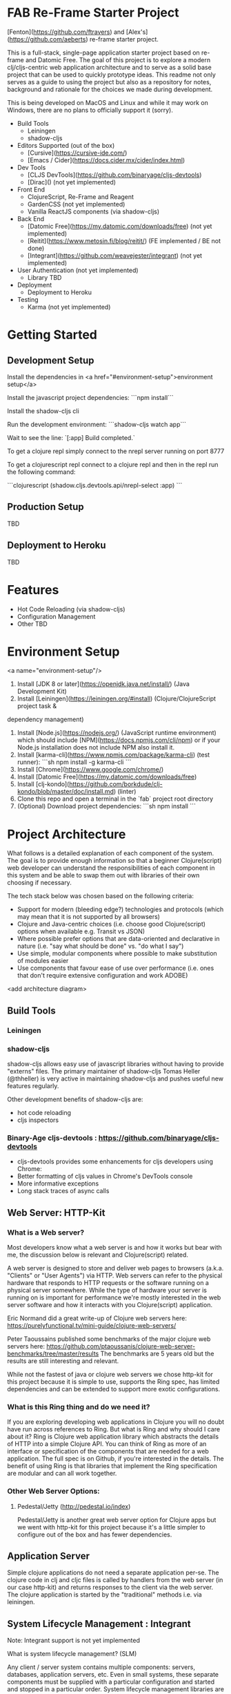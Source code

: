 * FAB Re-Frame Starter Project 

[Fenton](https://github.com/ftravers) and [Alex's](https://github.com/aeberts) re-frame starter project.

This is a full-stack, single-page application starter project based on re-frame and Datomic Free. 
The goal of this project is to explore a modern clj/cljs-centric web application architecture and to serve as a solid base project that can be used to quickly prototype ideas. This readme not only serves as a guide to using the project but also as a repository for notes, background and rationale for the choices we made during development.  

This is being developed on MacOS and Linux and while it may work on Windows, there are no plans to officially support it (sorry).   

- Build Tools
 - Leiningen
 - shadow-cljs

- Editors Supported (out of the box)
 - [Cursive](https://cursive-ide.com/)
 - [Emacs / Cider](https://docs.cider.mx/cider/index.html)

- Dev Tools
 - [CLJS DevTools](https://github.com/binaryage/cljs-devtools)
 - [Dirac]() (not yet implemented)

- Front End
 - ClojureScript, Re-Frame and Reagent
 - GardenCSS (not yet implemented)
 - Vanilla ReactJS components (via shadow-cljs)
    
- Back End
 - [Datomic Free](https://my.datomic.com/downloads/free) (not yet implemented)
 - [Reitit](https://www.metosin.fi/blog/reitit/) (FE implemented / BE not done)
 - [Integrant](https://github.com/weavejester/integrant) (not yet implemented)

- User Authentication (not yet implemented)
  - Library TBD

- Deployment
 - Deployment to Heroku

- Testing
 - Karma (not yet implemented)

* Getting Started

** Development Setup

Install the dependencies in <a href="#environment-setup">environment setup</a> 

Install the javascript project dependencies:
```npm install```

Install the shadow-cljs cli

Run the development environment:
```shadow-cljs watch app```

Wait to see the line:
`[:app] Build completed.`

To get a clojure repl simply connect to the nrepl server running on port 8777

To get a clojurescript repl connect to a clojure repl and then in the repl run the following command:

```clojurescript
(shadow.cljs.devtools.api/nrepl-select :app)
```  

** Production Setup

TBD

** Deployment to Heroku

TBD

* Features

- Hot Code Reloading (via shadow-cljs)
- Configuration Management
- Other TBD

* Environment Setup
<a name="environment-setup"/>

1. Install [JDK 8 or later](https://openjdk.java.net/install/) (Java Development Kit)
2. Install [Leiningen](https://leiningen.org/#install) (Clojure/ClojureScript project task &
dependency management)
3. Install [Node.js](https://nodejs.org/) (JavaScript runtime environment) which should include
   [NPM](https://docs.npmjs.com/cli/npm) or if your Node.js installation does not include NPM also install it.
4. Install [karma-cli](https://www.npmjs.com/package/karma-cli) (test runner):
    ```sh
    npm install -g karma-cli
    ```
5. Install [Chrome](https://www.google.com/chrome/)
6. Install [Datomic Free](https://my.datomic.com/downloads/free)
7. Install [clj-kondo](https://github.com/borkdude/clj-kondo/blob/master/doc/install.md) (linter)
8. Clone this repo and open a terminal in the `fab` project root directory
9. (Optional) Download project dependencies:
    ```sh
    npm install
    ```
* Project Architecture

What follows is a detailed explanation of each component of the system. The goal
is to provide enough information so that a beginner Clojure(script) web developer can understand
the responsibilities of each component in this system and be able to swap them
out with libraries of their own choosing if necessary.

The tech stack below was chosen based on the following criteria:
  * Support for modern (bleeding edge?) technologies and protocols (which may
    mean that it is not supported by all browsers)
  * Clojure and Java-centric choices (i.e. choose good Clojure(script) options
    when available e.g. Transit vs JSON)
  * Where possible prefer options that are data-oriented and declarative in
    nature (i.e. "say what should be done" vs. "do what I say")
  * Use simple, modular components where possible to make substitution of
    modules easier
  * Use components that favour ease of use over performance (i.e. ones that
    don't require extensive configuration and work ADOBE)

<add architecture diagram>

** Build Tools

*** Leiningen

*** shadow-cljs

shadow-cljs allows easy use of javascript libraries without having to provide "externs" files. The primary maintainer of shadow-cljs Tomas Heller (@thheller) is very active in maintaining shadow-cljs and pushes useful new features regularly. 

Other development benefits of shadow-cljs are:
  * hot code reloading
  * cljs inspectors
  
*** Binary-Age cljs-devtools : https://github.com/binaryage/cljs-devtools
- cljs-devtools provides some enhancements for cljs developers using Chrome:
- Better formatting of cljs values in Chrome's DevTools console
- More informative exceptions
- Long stack traces of async calls

** Web Server: HTTP-Kit

*** What is a Web server?

Most developers know what a web server is and how it works but bear
with me, the discussion below is relevant and Clojure(script) related.

A web server is designed to store and deliver web pages to browsers
(a.k.a. "Clients" or "User Agents") via HTTP. Web servers can refer to
the physical hardware that responds to HTTP requests or the software
running on a physical server somewhere. While the type of hardware
your server is running on is important for performance we're mostly
interested in the web server software and how it interacts with you
Clojure(script) application.

Eric Normand did a great write-up of Clojure web servers here:
https://purelyfunctional.tv/mini-guide/clojure-web-servers/

Peter Taoussains published some benchmarks of the major clojure web
servers here:
https://github.com/ptaoussanis/clojure-web-server-benchmarks/tree/master/results
The benchmarks are 5 years old but the results are still interesting
and relevant.

While not the fastest of java or clojure web servers we chose http-kit
for this project because it is simple to use, supports the Ring spec,
has limited dependencies and can be extended to support more exotic
configurations.

*** What is this Ring thing and do we need it?

If you are exploring developing web applications in Clojure you will
no doubt have run across references to Ring. But what is Ring and why
should I care about it? Ring is Clojure web application library which
abstracts the details of HTTP into a simple Clojure API. You can think
of Ring as more of an interface or specification of the components
that are needed for a web application. The full spec is on Github, if
you're interested in the details. The benefit of using Ring is that
libraries that implement the Ring specification are modular and can
all work together.

*** Other Web Server Options:

**** Pedestal/Jetty (http://pedestal.io/index)

Pedestal/Jetty is another great web server option for Clojure apps but
we went with http-kit for this project because it's a little simpler
to configure out of the box and has fewer dependencies.

** Application Server

Simple clojure applications do not need a separate application
per-se. The clojure code in clj and cljc files is called by handlers
from the web server (in our case http-kit) and returns responses to
the client via the web server. The clojure application is started by
the "traditional" methods i.e. via leiningen.

** System Lifecycle Management : Integrant

Note: Integrant support is not yet implemented

What is system lifecycle management? (SLM)

Any client / server system contains multiple components: servers,
databases, application servers, etc. Even in small systems, these
separate components must be supplied with a particular configuration
and started and stopped in a particular order. System lifecycle
management libraries are useful to orchestrate the startup and
shutdown of these separate compoents.

There are many clojure-based SLM libraries available (Integrant,
Component, Mount, Duct, etc.) - what responsibilities do they have and
how do they work?
     
(TBC)
     
Why did we choose Integrant?
  * Regularly maintained
  * Declarative and data-driven
  * Dependencies are resolved from the configuration before the system
    is initialized

** Back-End Router: Reitit (TBC)

*** What is a back-end router?

A back-end router is part of your application server and is the component that
decides how to respond to web requests received from a client (for example the
the client application running in a browser). Back-end routers can respond to
simple "static" routes which respond to urls that have no additional details
(e.g. "http://yoursite.com/home") or more complicated "dynamic" routes where
details are provided (e.g. "http://yoursite.com/users/42"). Back in the "old
days" of the internet when web pages were mostly rendered on the server,
back-end routers translated inbound web requests into application logic, fetched
whatever data was required, filled in HTML templates with the data and returned
the response to the client browser to be displayed.

As web applications became more interactive, more of the work for
rendering the client UI was done in the client browser.

*** Why do I need a back-end router?

*** What features does a back-end router need to have?

*** What are the "nice to have" features of a back-end router?

*** Why did we choose reitit as our back-end routing library?

*** What other options are there?

*** Compojure : https://github.com/weavejester/compojure

"A small routing library for Ring"

*** Secretary

*** Bidi

*** Clerk

*** Accountant


** Back-End Database: Datomic

(TBD)

** Front-End Router: Reitit (TBC)

*** What is a front-end router?

Single Page Applications (SPAs) often only have one back-end route which
supplies a simple index.html file and the applications javascript files. The
application's UI and all logic is rendered by a javascript library in the
browser (e.g. React) and the back-end is mostly responsible for other tasks such
as interacting with databases or 3rd-party services (e.g. like marketing mail
servers). In practice, front-end routers are primarily responsible for managing
what views an application renders when the user requests a particular URL. There
are other

A front-end router is responsible for:
 * Interpreting or "resolving" URIs
 * Handling the case where the user clicks the browser's "back" or "forward" buttons
 * Managing HTML5 pushState

*** What features does a front-end router need to have?

(TBD)

What are the "nice to have" features?

*** Why did we choose reitit as our front-end routing library?

What is HTML5 pushState?

** Front-End UI Framework : Re-frame

(TBD)

** Deployment : Heroku

- Push to git repo on Heroku and you're done.
- Free tier available
- Supports custom domains

** Testing

(TBD)

* Todo's
*** DONE AE find out what dev-after-load (reagent thing)

`after-load` is a shadow-cljs lifecycle hook which tells shadow-cljs to load a function before or after hot-code loading.

`before-load` ensures that the function loads before hot-code reload and `after-load` loads the function after.

#+BEGIN_SRC clojure

(defn ^:dev/before-load stop []
  (js/console.log "stop"))

(defn ^:dev/after-load start []
  (js/console.log "start"))

#+END_SRC

*** DONE AE there is a circular reference problem with main-page view?

*** DONE FT Get shadow FE working with Cider.

Works on Alex's machine to test on Fenton's machine

#+BEGIN_SRC clojure
(ns fab.router
...
   {:use-fragment true}))
#+END_SRC

*** DONE AE make links/nav work with reitit
have a link on home page to another page, and back again.

*** TODO AE Get history (back/forward) buttons working push state
use-fragment = false...

*** TODO AE shadow-cljs command to build production
(for integration with heroku deployment)

Target: must be able to create a *.js file somewhere (advanced
compilation?), so can be served up in production.

*** TODO AE get tracing working for production, stubs.
*** TODO AE setup local-prod
We have three envs (at least): dev, local-prod, deploy-prod (remote, real)

*** TODO FT checkout logging with transducers for application
 where they keep the last 3 states, for a function call.

*** KILL AE Fix bad navigation does 404 or something...

Not sure what the issue is here...

*** DONE AE coercion is breaking page??
(ns fab.router
  [reitit.coercion.spec :as rcs]

  Removed and page still works

* Meeting: May 26, 2020
** Agenda
*** DONE Check in ShadowCLJS and FT to test on his side

** Discussion:
*** Issue Tracking
- Consider putting bugs into Github issue tracker at some point.
* Meeting: May 24, 2020
** Agenda
*** DONE AE to demo reitit

*** DONE FT Share AERO config, secrets.edn for storing passwords etc...

** Meeting Minutes
** Discussions
*** Web Server
AE likes http-kit.  FT heard rumors about it...
options: http-kit.  

Decision: Stick with Ring/Jetty until more of the base is solidified.

http-kit: pure clojure solution, supports WebSockets.
pedestal: batteries included (framework-y), too heavyweight.
ring-jetty: doesn't support WebSockets out-of-the-box.
*** BE Routing
Compojure maybe but doesn't support WebSockets.
Reitit seems better and works FE/BE. Mostly setup for FE.

Decision: Stick with Reitit for now
** Decisions
*** Web Server: 
Stick with Ring/Jetty but try to move towards http-kit.
** Future Agenda Items
*** A testing story FE&BE.
*** bring together shadow & heroku
Integrate everything that we have ATM.
**** TODO FE get cider working with shadow
*** FE/BE ??? Authentication
*** Testing FE/BE
